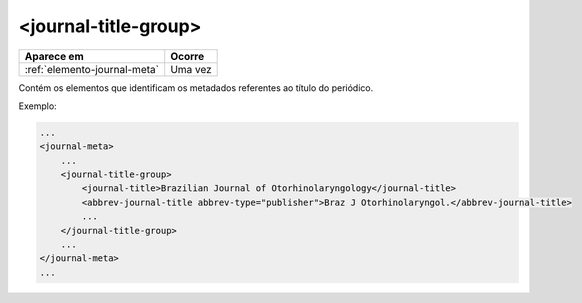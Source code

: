 .. _elemento-journal-title-group:

<journal-title-group>
=====================

+------------------------------+---------+
| Aparece em                   | Ocorre  |
+==============================+=========+
| :ref:`elemento-journal-meta` | Uma vez |
+------------------------------+---------+



Contém os elementos que identificam os metadados referentes ao título do periódico.

Exemplo:

.. code-block:: xml

    ...
    <journal-meta>
        ...
        <journal-title-group>
            <journal-title>Brazilian Journal of Otorhinolaryngology</journal-title>
            <abbrev-journal-title abbrev-type="publisher">Braz J Otorhinolaryngol.</abbrev-journal-title>
            ...
        </journal-title-group>
        ...
    </journal-meta>
    ...


.. {"reviewed_on": "20160626", "by": "gandhalf_thewhite@hotmail.com"}
